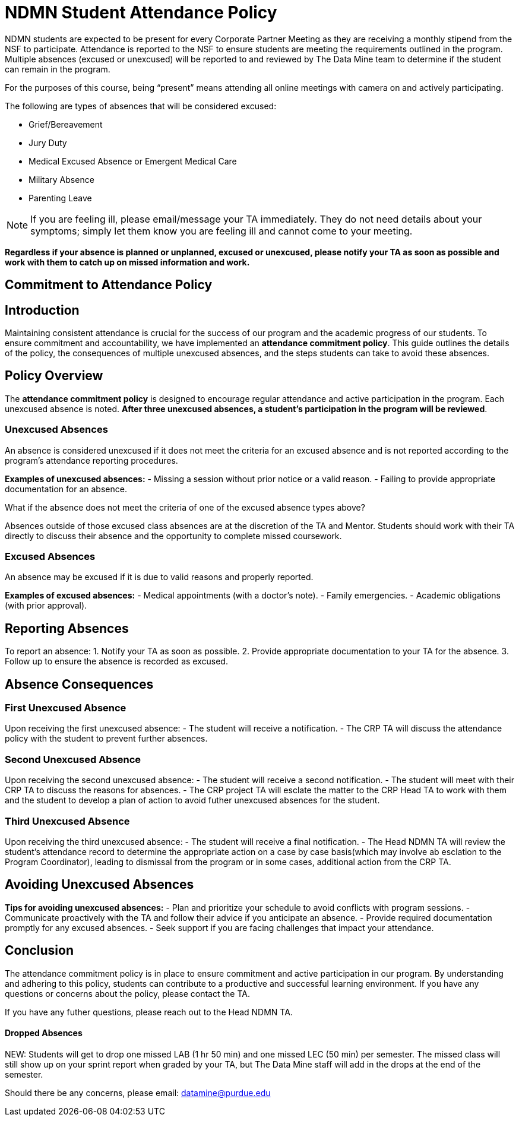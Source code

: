 = NDMN Student Attendance Policy

NDMN students are expected to be present for every Corporate Partner Meeting as they are receiving a monthly stipend from the NSF to participate. Attendance is reported to the NSF to ensure students are meeting the requirements outlined in the program. Multiple absences (excused or unexcused) will be reported to and reviewed by The Data Mine team to determine if the student can remain in the program.

For the purposes of this course, being “present” means attending all online meetings with camera on and actively participating.

The following are types of absences that will be considered excused:

• Grief/Bereavement 
• Jury Duty
• Medical Excused Absence or Emergent Medical Care 
• Military Absence 
• Parenting Leave 

NOTE: If you are feeling ill, please email/message your TA immediately. They do not need details about your symptoms; simply let them know you are feeling ill and cannot come to your meeting.

*Regardless if your absence is planned or unplanned, excused or unexcused, please notify your TA as soon as possible and work with them to catch up on missed information and work.*

== Commitment to Attendance Policy

== Introduction

Maintaining consistent attendance is crucial for the success of our program and the academic progress of our students. To ensure commitment and accountability, we have implemented an *attendance commitment policy*. This guide outlines the details of the policy, the consequences of multiple unexcused absences, and the steps students can take to avoid these absences.

== Policy Overview

The *attendance commitment policy* is designed to encourage regular attendance and active participation in the program. Each unexcused absence is noted. *After three unexcused absences, a student's participation in the program will be reviewed*.

=== Unexcused Absences

An absence is considered unexcused if it does not meet the criteria for an excused absence and is not reported according to the program's attendance reporting procedures.

*Examples of unexcused absences:*
- Missing a session without prior notice or a valid reason.
- Failing to provide appropriate documentation for an absence.

What if the absence does not meet the criteria of one of the excused absence types above?

Absences outside of those excused class absences are at the discretion of the TA and Mentor. Students should work with their TA directly to discuss their absence and the opportunity to complete missed coursework.

=== Excused Absences

An absence may be excused if it is due to valid reasons and properly reported.

*Examples of excused absences:*
- Medical appointments (with a doctor's note).
- Family emergencies.
- Academic obligations (with prior approval).

== Reporting Absences

To report an absence:
1. Notify your TA as soon as possible.
2. Provide appropriate documentation to your TA for the absence.
3. Follow up to ensure the absence is recorded as excused.

== Absence Consequences

=== First Unexcused Absence

Upon receiving the first unexcused absence:
- The student will receive a notification.
- The CRP TA will discuss the attendance policy with the student to prevent further absences. 

=== Second Unexcused Absence

Upon receiving the second unexcused absence:
- The student will receive a second notification.
- The student will meet with their CRP TA to discuss the reasons for absences.
- The CRP project TA will esclate the matter to the CRP Head TA to work with them and the student to develop a plan of action to avoid futher unexcused absences for the student.

=== Third Unexcused Absence

Upon receiving the third unexcused absence:
- The student will receive a final notification.
- The Head NDMN TA will review the student's attendance record to determine the appropriate action on a case by case basis(which may involve ab esclation to the Program Coordinator), leading to dismissal from the program or in some cases, additional action from the CRP TA. 

== Avoiding Unexcused Absences

*Tips for avoiding unexcused absences:*
- Plan and prioritize your schedule to avoid conflicts with program sessions.
- Communicate proactively with the TA and follow their advice if you anticipate an absence.
- Provide required documentation promptly for any excused absences.
- Seek support if you are facing challenges that impact your attendance.

== Conclusion

The attendance commitment policy is in place to ensure commitment and active participation in our program. By understanding and adhering to this policy, students can contribute to a productive and successful learning environment. If you have any questions or concerns about the policy, please contact the TA. 

If you have any futher questions, please reach out to the Head NDMN TA.

==== Dropped Absences

NEW: Students will get to drop one missed LAB (1 hr 50 min) and one missed LEC (50 min) per semester. The missed class will still show up on your sprint report when graded by your TA, but The Data Mine staff will add in the drops at the end of the semester.

Should there be any concerns, please email: datamine@purdue.edu